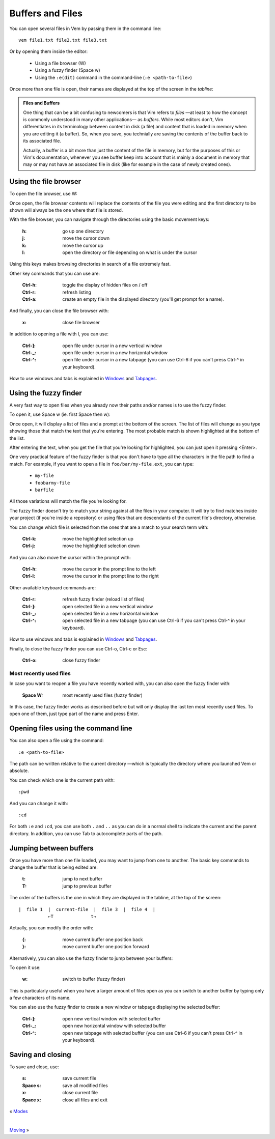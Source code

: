 
.. role:: key
.. default-role:: key

.. terminal colors
.. role:: w
.. role:: wi
.. role:: g
.. role:: gi
.. role:: y
.. role:: yi

Buffers and Files
=================

You can open several files in Vem by passing them in the command line::

    vem file1.txt file2.txt file3.txt

Or by opening them inside the editor:

    * Using a file browser (`W`)

    * Using a fuzzy finder (`Space` `w`)

    * Using the ``:e(dit)`` command in the command-line (``:e <path-to-file>``)

Once more than one file is open, their names are displayed at the top of the
screen in the *tabline*:

.. image:: /static/img/screenshots/buffers-in-tabline.png
    :class: screenshot
    :target: /static/img/screenshots/buffers-in-tabline.png

.. admonition:: Files and Buffers

    One thing that can be a bit confusing to newcomers is that Vim refers to
    *files* —at least to how the concept is commonly understood in many other
    applications— as *buffers*. While most editors don't, Vim differentiates in its
    terminology between content in disk (a file) and content that is loaded in
    memory when you are editing it (a buffer). So, when you save, you technially
    are saving the contents of the buffer back to its associated file.

    Actually, a buffer is a bit more than just the content of the
    file in memory, but for the purposes of this or Vim's documentation,
    whenever you see buffer keep into account that is mainly a document in
    memory that may or may not have an associated file in disk (like for example
    in the case of newly created ones).


Using the file browser
----------------------

To open the file browser, use `W`:

.. image:: /static/img/screenshots/file-browser.png
    :class: screenshot
    :target: /static/img/screenshots/file-browser.png

Once open, the file browser contents will replace the contents of the file
you were editing and the first directory to be shown will always be the one
where that file is stored.

With the file browser, you can navigate through the directories using the basic
movement keys:

    :`h`: go up one directory

    :`j`: move the cursor down

    :`k`: move the cursor up

    :`l`: open the directory or file depending on what is under the cursor

Using this keys makes browsing directories in search of a file extremely fast.

Other key commands that you can use are:

    :`Ctrl-h`: toggle the display of hidden files on / off

    :`Ctrl-r`: refresh listing

    :`Ctrl-a`: create an empty file in the displayed directory (you'll get
        prompt for a name).

And finally, you can close the file browser with:

    :`x`: close file browser

In addition to opening a file with `l`, you can use:

    :`Ctrl-]`: open file under cursor in a new vertical window

    :`Ctrl-_`: open file under cursor in a new horizontal window

    :`Ctrl-^`: open file under cursor in a new tabpage (you can use `Ctrl-6` if
        you can't press `Ctrl-^` in your keyboard).

How to use windows and tabs is explained in `Windows </docs/windows.html>`_ and
`Tabpages </docs/tabpages.html>`_.


Using the fuzzy finder
----------------------

A very fast way to open files when you already now their paths and/or names is
to use the fuzzy finder.

To open it, use `Space` `w` (ie. first `Space` then `w`):

.. image:: /static/img/screenshots/fuzzy-finder.png
    :class: screenshot
    :target: /static/img/screenshots/fuzzy-finder.png

Once open, it will display a list of files and a prompt at the bottom of the
screen. The list of files will change as you type showing those that match the
text that you're entering. The most probable match is shown highlighted at the
bottom of the list.

After entering the text, when you get the file that you're looking for
highlighted, you can just open it pressing `<Enter>`.

One very practical feature of the fuzzy finder is that you don't have to type
all the characters in the file path to find a match. For example, if you want to
open a file in ``foo/bar/my-file.ext``, you can type:

    * ``my-file``

    * ``foobarmy-file``

    * ``barfile``

All those variations will match the file you're looking for.

The fuzzy finder doesn't try to match your string against all the files in your
computer. It will try to find matches inside your project (if you're inside a
repository) or using files that are descendants of the current file's directory,
otherwise.

You can change which file is selected from the ones that are a match to your
search term with:

    :`Ctrl-k`: move the highlighted selection up

    :`Ctrl-j`: move the highlighted selection down

And you can also move the cursor within the prompt with:

    :`Ctrl-h`: move the cursor in the prompt line to the left

    :`Ctrl-l`: move the cursor in the prompt line to the right

Other available keyboard commands are:

    :`Ctrl-r`: refresh fuzzy finder (reload list of files)

    :`Ctrl-]`: open selected file in a new vertical window

    :`Ctrl-_`: open selected file in a new horizontal window

    :`Ctrl-^`: open selected file in a new tabpage (you can use `Ctrl-6` if
        you can't press `Ctrl-^` in your keyboard).

How to use windows and tabs is explained in `Windows
</docs/windows.html>`_ and `Tabpages </docs/tabpages.html>`_.

Finally, to close the fuzzy finder you can use `Ctrl-o`, `Ctrl-c` or `Esc`:

    :`Ctrl-o`: close fuzzy finder


Most recently used files
""""""""""""""""""""""""

In case you want to reopen a file you have recently worked with, you can also
open the fuzzy finder with:

    :`Space` `W`: most recently used files (fuzzy finder)

In this case, the fuzzy finder works as described before but will only display
the last ten most recently used files. To open one of them, just type part of
the name and press `Enter`.


Opening files using the command line
------------------------------------

You can also open a file using the command::

    :e <path-to-file>

The path can be written relative to the current directory —which is typically
the directory where you launched Vem or absolute.

You can check which one is the current path with::

    :pwd

And you can change it with::

    :cd

For both ``:e`` and ``:cd``, you can use both ``.`` and ``..`` as you can do in
a normal shell to indicate the current and the parent directory. In addition,
you can use `Tab` to autocomplete parts of the path.


Jumping between buffers
-----------------------

Once you have more than one file loaded, you may want to jump from one to
another. The basic key commands to change the buffer that is being edited are:

    :`t`: jump to next buffer

    :`T`: jump to previous buffer

The order of the buffers is the one in which they are displayed in the tabline,
at the top of the screen::

    |  file 1  |  current-file  |  file 3  |  file 4  |
               ←T              t→

Actually, you can modify the order with:

    :`{`: move current buffer one position back

    :`}`: move current buffer one position forward

Alternatively, you can also use the fuzzy finder to jump between your buffers:

.. image:: /static/img/screenshots/fuzzy-finder-buffers.png
    :class: screenshot
    :target: /static/img/screenshots/fuzzy-finder-buffers.png

To open it use:

    :`w`: switch to buffer (fuzzy finder)

This is particularly useful when you have a larger amount of files open as you
can switch to another buffer by typing only a few characters of its name.

You can also use the fuzzy finder to create a new window or tabpage displaying
the selected buffer:

    :`Ctrl-]`: open new vertical window with selected buffer

    :`Ctrl-_`: open new horizontal window with selected buffer

    :`Ctrl-^`: open new tabpage with selected buffer (you can use `Ctrl-6` if
        you can't press `Ctrl-^` in your keyboard).

Saving and closing
------------------

To save and close, use:

    :`s`: save current file
    :`Space` `s`: save all modified files
    :`x`: close current file
    :`Space` `x`: close all files and exit

.. container:: browsing-links

    « `Modes </docs/users-guide/modes.html>`_

    |

    `Moving </docs/users-guide/moving.html>`_ »

